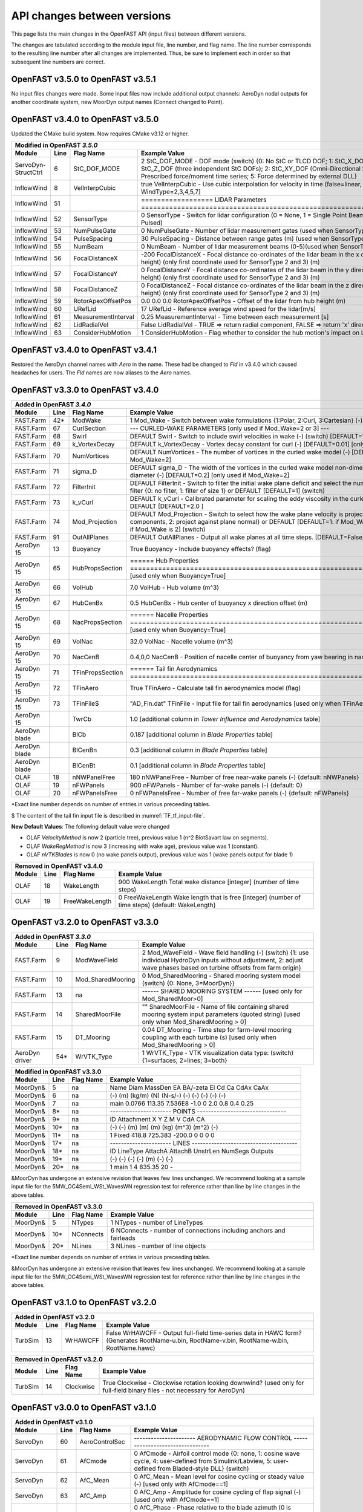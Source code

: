.. _api_change:

API changes between versions
============================

This page lists the main changes in the OpenFAST API (input files) between different versions.

The changes are tabulated according to the module input file, line number, and flag name.
The line number corresponds to the resulting line number after all changes are implemented.
Thus, be sure to implement each in order so that subsequent line numbers are correct.

OpenFAST v3.5.0 to OpenFAST v3.5.1 
----------------------------------

No input files changes were made.  Some input files now include additional
output channels:  AeroDyn nodal outputs for another coordinate system, new
MoorDyn output names (Connect changed to Point).


OpenFAST v3.4.0 to OpenFAST v3.5.0 
----------------------------------

Updated the CMake build system.  Now requires CMake v3.12 or higher.

============================================= ==== ==================== ========================================================================================================================================================================================================
Modified in OpenFAST `3.5.0`
--------------------------------------------------------------------------------------------------------------------------------------------------------------------------------------------------------------------------------------------------------------------------------
Module                                        Line  Flag Name           Example Value
============================================= ==== ==================== ========================================================================================================================================================================================================
ServoDyn-StructCtrl                            6   StC_DOF_MODE         2   StC_DOF_MODE - DOF mode (switch) {0: No StC or TLCD DOF; 1: StC_X_DOF, StC_Y_DOF, and/or StC_Z_DOF (three independent StC DOFs); 2: StC_XY_DOF (Omni-Directional StC); 3: TLCD; 4: Prescribed force/moment time series; 5: Force determined by external DLL}
InflowWind                                     8   VelInterpCubic              true   VelInterpCubic      - Use cubic interpolation for velocity in time (false=linear, true=cubic) [Used with WindType=2,3,4,5,7]
InflowWind                                     51                       ================== LIDAR Parameters ===========================================================================
InflowWind                                     52  SensorType                     0   SensorType          - Switch for lidar configuration (0 = None, 1 = Single Point Beam(s), 2 = Continuous, 3 = Pulsed)
InflowWind                                     53  NumPulseGate                   0   NumPulseGate        - Number of lidar measurement gates (used when SensorType = 3)
InflowWind                                     54  PulseSpacing                  30   PulseSpacing        - Distance between range gates (m) (used when SensorType = 3)
InflowWind                                     55  NumBeam                        0   NumBeam             - Number of lidar measurement beams (0-5)(used when SensorType = 1)
InflowWind                                     56  FocalDistanceX              -200   FocalDistanceX      - Focal distance co-ordinates of the lidar beam in the x direction (relative to hub height) (only first coordinate used for SensorType 2 and 3) (m)
InflowWind                                     57  FocalDistanceY                 0   FocalDistanceY      - Focal distance co-ordinates of the lidar beam in the y direction (relative to hub height) (only first coordinate used for SensorType 2 and 3) (m)
InflowWind                                     58  FocalDistanceZ                 0   FocalDistanceZ      - Focal distance co-ordinates of the lidar beam in the z direction (relative to hub height) (only first coordinate used for SensorType 2 and 3) (m)
InflowWind                                     59  RotorApexOffsetPos   0.0 0.0 0.0   RotorApexOffsetPos  - Offset of the lidar from hub height (m)
InflowWind                                     60  URefLid                       17   URefLid             - Reference average wind speed for the lidar[m/s]
InflowWind                                     61  MeasurementInterval         0.25   MeasurementInterval - Time between each measurement [s]
InflowWind                                     62  LidRadialVel               False   LidRadialVel        - TRUE => return radial component, FALSE => return 'x' direction estimate
InflowWind                                     63  ConsiderHubMotion              1   ConsiderHubMotion   - Flag whether to consider the hub motion's impact on Lidar measurements
============================================= ==== ==================== ========================================================================================================================================================================================================



OpenFAST v3.4.0 to OpenFAST v3.4.1 
----------------------------------

Restored the AeroDyn channel names with `Aero` in the name.  These had be
changed to `Fld` in v3.4.0 which caused headaches for users.  The `Fld` names
are now aliases to the `Aero` names.


OpenFAST v3.3.0 to OpenFAST v3.4.0 
----------------------------------

============================================= ==== ================= ========================================================================================================================================================================================================
Added in OpenFAST `3.4.0`
-----------------------------------------------------------------------------------------------------------------------------------------------------------------------------------------------------------------------------------------------------------------------------
Module                                        Line  Flag Name        Example Value
============================================= ==== ================= ========================================================================================================================================================================================================
FAST.Farm                                     42\* ModWake           1          Mod_Wake          - Switch between wake formulations {1:Polar, 2:Curl, 3:Cartesian} (-) (switch)
FAST.Farm                                     67   CurlSection       --- CURLED-WAKE PARAMETERS [only used if Mod_Wake=2 or 3] ---
FAST.Farm                                     68   Swirl             DEFAULT    Swirl             - Switch to include swirl velocities in wake (-) (switch) [DEFAULT=True]
FAST.Farm                                     69   k_VortexDecay     DEFAULT    k_VortexDecay     - Vortex decay constant for curl (-) [DEFAULT=0.01] [only used if Mod_Wake=2]
FAST.Farm                                     70   NumVortices       DEFAULT    NumVortices       - The number of vortices in the curled wake model (-) [DEFAULT=100] [only used if Mod_Wake=2]
FAST.Farm                                     71   sigma_D           DEFAULT    sigma_D           - The width of the vortices in the curled wake model non-dimensionalized by rotor diameter (-) [DEFAULT=0.2] [only used if Mod_Wake=2]
FAST.Farm                                     72   FilterInit        DEFAULT    FilterInit        - Switch to filter the initial wake plane deficit and select the number of grid points for the filter {0: no filter, 1: filter of size 1} or DEFAULT [DEFAULT=1] (switch)
FAST.Farm                                     73   k_vCurl           DEFAULT    k_vCurl           - Calibrated parameter for scaling the eddy viscosity in the curled-wake model (-) [>=0] or DEFAULT [DEFAULT=2.0 ]  
FAST.Farm                                     74   Mod_Projection    DEFAULT    Mod_Projection    - Switch to select how the wake plane velocity is projected in AWAE {1: keep all components, 2: project against plane normal} or DEFAULT [DEFAULT=1: if Mod_Wake is 1 or 3, or DEFAULT=2: if Mod_Wake is 2] (switch)
FAST.Farm                                     91   OutAllPlanes      DEFAULT    OutAllPlanes      - Output all wake planes at all time steps. [DEFAULT=False]
AeroDyn 15                                    13   Buoyancy          True       Buoyancy          - Include buoyancy effects? (flag)
AeroDyn 15                                    65   HubPropsSection   ======  Hub Properties ============================================================================== [used only when Buoyancy=True]
AeroDyn 15                                    66   VolHub            7.0        VolHub            - Hub volume (m^3)
AeroDyn 15                                    67   HubCenBx          0.5        HubCenBx          - Hub center of buoyancy x direction offset (m)
AeroDyn 15                                    68   NacPropsSection   ======  Nacelle Properties ========================================================================== [used only when Buoyancy=True]
AeroDyn 15                                    69   VolNac            32.0       VolNac            - Nacelle volume (m^3)
AeroDyn 15                                    70   NacCenB           0.4,0,0    NacCenB           - Position of nacelle center of buoyancy from yaw bearing in nacelle coordinates (m)
AeroDyn 15                                    71   TFinPropsSection  ======  Tail fin Aerodynamics ======================================================================== 
AeroDyn 15                                    72   TFinAero          True      TFinAero            - Calculate tail fin aerodynamics model (flag)
AeroDyn 15                                    73   TFinFile\$        "AD_Fin.dat"  TFinFile        - Input file for tail fin aerodynamics [used only when TFinAero=True]
AeroDyn 15                                         TwrCb             1.0        [additional column in *Tower Influence and Aerodynamics* table]
AeroDyn blade                                      BlCb              0.187      [additional column in *Blade Properties* table]
AeroDyn blade                                      BlCenBn           0.3        [additional column in *Blade Properties* table]
AeroDyn blade                                      BlCenBt           0.1        [additional column in *Blade Properties* table]
OLAF                                          18   nNWPanelFree      180       nNWPanelFree       - Number of free near-wake panels (-) {default: nNWPanels}
OLAF                                          19   nFWPanels         900       nFWPanels          - Number of far-wake panels (-) {default: 0}
OLAF                                          20   nFWPanelsFree     0         nFWPanelsFree      - Number of free far-wake panels (-) {default: nFWPanels}
============================================= ==== ================= ========================================================================================================================================================================================================

\*Exact line number depends on number of entries in various preceeding tables.

\$ The content of the tail fin input file is described in :numref:`TF_tf_input-file`.

**New Default Values**:
The following default value were changed 

- OLAF *VelocityMethod* is now 2 (particle tree), previous value 1 (n^2 BiotSavart law on segments). 
- OLAF *WakeRegMethod* is now 3 (increasing with wake age), previous value was 1 (constant).
- OLAF *nVTKBlades* is now 0 (no wake panels output), previous value was 1 (wake panels output for blade 1)


============================================= ==== =============== ========================================================================================================================================================================================================
Removed in OpenFAST v3.4.0
---------------------------------------------------------------------------------------------------------------------------------------------------------------------------------------------------------------------------------------------------------------------------
Module                                        Line  Flag Name        Example Value
============================================= ==== =============== ========================================================================================================================================================================================================
OLAF                                          18   WakeLength      900     WakeLength         Total wake distance [integer] (number of time steps)
OLAF                                          19   FreeWakeLength  0       FreeWakeLength     Wake length that is free [integer] (number of time steps) {default: WakeLength}
============================================= ==== =============== ========================================================================================================================================================================================================



OpenFAST v3.2.0 to OpenFAST v3.3.0
----------------------------------


============================================= ==== ================= ========================================================================================================================================================================================================
Added in OpenFAST `3.3.0`
-----------------------------------------------------------------------------------------------------------------------------------------------------------------------------------------------------------------------------------------------------------------------------
Module                                        Line  Flag Name        Example Value
============================================= ==== ================= ========================================================================================================================================================================================================
FAST.Farm                                     9    ModWaveField      2           Mod_WaveField     - Wave field handling (-) (switch) {1: use individual HydroDyn inputs without adjustment, 2: adjust wave phases based on turbine offsets from farm origin}
FAST.Farm                                     10   Mod_SharedMooring 0           Mod_SharedMooring - Shared mooring system model (switch) {0: None, 3=MoorDyn}}
FAST.Farm                                     13   na                ------ SHARED MOORING SYSTEM ------ [used only for Mod_SharedMoor>0]
FAST.Farm                                     14   SharedMoorFile    ""          SharedMoorFile   -  Name of file containing shared mooring system input parameters (quoted string) [used only when Mod_SharedMooring > 0]
FAST.Farm                                     15   DT_Mooring        0.04        DT_Mooring       -  Time step for farm-level mooring coupling with each turbine (s) [used only when Mod_SharedMooring > 0]
AeroDyn driver                                54\* WrVTK_Type        1           WrVTK_Type       - VTK visualization data type: (switch) {1=surfaces; 2=lines; 3=both}
============================================= ==== ================= ========================================================================================================================================================================================================


============================================= ==== =============== ========================================================================================================================================================================================================
Modified in OpenFAST v3.3.0
---------------------------------------------------------------------------------------------------------------------------------------------------------------------------------------------------------------------------------------------------------------------------
Module                                        Line  Flag Name        Example Value
============================================= ==== =============== ========================================================================================================================================================================================================
MoorDyn\&                                     5    na                Name     Diam      MassDen       EA    BA/-zeta    EI    Cd      Ca     CdAx   CaAx
MoorDyn\&                                     6    na                (-)       (m)      (kg/m)        (N)    (N-s/-)    (-)   (-)     (-)    (-)    (-)
MoorDyn\&                                     7    na                main     0.0766    113.35     7.536E8     -1.0      0    2.0     0.8    0.4   0.25
MoorDyn\&                                     8\*  na                ---------------------- POINTS --------------------------------
MoorDyn\&                                     9\*  na                ID     Attachment   X          Y         Z      M      V       CdA   CA
MoorDyn\&                                     10\* na                (-)    (-)         (m)        (m)       (m)    (kg)   (m^3)   (m^2)  (-)
MoorDyn\&                                     11\* na                1      Fixed     418.8      725.383   -200.0     0      0       0     0
MoorDyn\&                                     17\* na                ---------------------- LINES --------------------------------------
MoorDyn\&                                     18\* na                ID      LineType   AttachA   AttachB  UnstrLen  NumSegs   Outputs
MoorDyn\&                                     19\* na                (-)       (-)       (-)       (-)         (m)      (-)         (-)
MoorDyn\&                                     20\* na                1         main       1         4        835.35      20          -
============================================= ==== =============== ========================================================================================================================================================================================================

\&MoorDyn has undergone an extensive revision that leaves few lines unchanged. We recommend looking at a sample input file for the 5MW_OC4Semi_WSt_WavesWN regression test for reference rather than line by line changes in the above tables.


============================================= ==== =============== ========================================================================================================================================================================================================
Removed in OpenFAST v3.3.0
---------------------------------------------------------------------------------------------------------------------------------------------------------------------------------------------------------------------------------------------------------------------------
Module                                        Line  Flag Name        Example Value
============================================= ==== =============== ========================================================================================================================================================================================================
MoorDyn\&                                     5    NTypes            1        NTypes    - number of LineTypes
MoorDyn\&                                     10\* NConnects         6        NConnects - number of connections including anchors and fairleads
MoorDyn\&                                     20\* NLines            3        NLines    - number of line objects
============================================= ==== =============== ========================================================================================================================================================================================================

\*Exact line number depends on number of entries in various preceeding tables.

\&MoorDyn has undergone an extensive revision that leaves few lines unchanged. We recommend looking at a sample input file for the 5MW_OC4Semi_WSt_WavesWN regression test for reference rather than line by line changes in the above tables.



OpenFAST v3.1.0 to OpenFAST v3.2.0
----------------------------------

============================================= ==== =============== ========================================================================================================================================================================================================
Added in OpenFAST v3.2.0 
---------------------------------------------------------------------------------------------------------------------------------------------------------------------------------------------------------------------------------------------------------------------------
Module                                        Line  Flag Name        Example Value
============================================= ==== =============== ========================================================================================================================================================================================================
TurbSim                                       13   WrHAWCFF         False      WrHAWCFF          - Output full-field time-series data in HAWC form?  (Generates RootName-u.bin, RootName-v.bin, RootName-w.bin, RootName.hawc)
============================================= ==== =============== ========================================================================================================================================================================================================

============================================= ==== =============== ========================================================================================================================================================================================================
Removed in OpenFAST v3.2.0 
---------------------------------------------------------------------------------------------------------------------------------------------------------------------------------------------------------------------------------------------------------------------------
Module                                        Line  Flag Name        Example Value
============================================= ==== =============== ========================================================================================================================================================================================================
TurbSim                                       14   Clockwise        True           Clockwise       - Clockwise rotation looking downwind? (used only for full-field binary files - not necessary for AeroDyn)
============================================= ==== =============== ========================================================================================================================================================================================================



OpenFAST v3.0.0 to OpenFAST v3.1.0
----------------------------------

============================================= ==== =============== ========================================================================================================================================================================================================
Added in OpenFAST v3.1.0
---------------------------------------------------------------------------------------------------------------------------------------------------------------------------------------------------------------------------------------------------------------------------
Module                                        Line  Flag Name        Example Value
============================================= ==== =============== ========================================================================================================================================================================================================
ServoDyn                                      60   AeroControlSec  ---------------------- AERODYNAMIC FLOW CONTROL --------------------------------
ServoDyn                                      61   AfCmode         0             AfCmode      - Airfoil control mode {0: none, 1: cosine wave cycle, 4: user-defined from Simulink/Labview, 5: user-defined from Bladed-style DLL} (switch)
ServoDyn                                      62   AfC_Mean        0             AfC_Mean     - Mean level for cosine cycling or steady value (-) [used only with AfCmode==1]
ServoDyn                                      63   AfC_Amp         0             AfC_Amp      - Amplitude for cosine cycling of flap signal (-) [used only with AfCmode==1]
ServoDyn                                      64   AfC_Phase       0             AfC_Phase    - Phase relative to the blade azimuth (0 is vertical) for cosine cycling of flap signal (deg) [used only with AfCmode==1]
ServoDyn                                      74   CablesSection   ---------------------- CABLE CONTROL -------------------------------------------
ServoDyn                                      75   CCmode          0          CCmode            - Cable control mode {0: none, 4: user-defined from Simulink/Labview, 5: user-defined from Bladed-style DLL} (switch)
HydroDyn driver                               6    WtrDens         1025       WtrDens           - Water density (kg/m^3)
HydroDyn driver                               7    WtrDpth         200        WtrDpth           - Water depth (m)
HydroDyn driver                               8    MSL2SWL         0          MSL2SWL           - Offset between still-water level and mean sea level (m) [positive upward]
OpenFAST                                      21   MHK             0          MHK               - MHK turbine type (switch) {0=Not an MHK turbine; 1=Fixed MHK turbine; 2=Floating MHK turbine}
OpenFAST                                      22   EnvCondSection  ---------------------- ENVIRONMENTAL CONDITIONS --------------------------------
OpenFAST                                      23   Gravity         9.80665    Gravity           - Gravitational acceleration (m/s^2)
OpenFAST                                      24   AirDens         1.225      AirDens           - Air density (kg/m^3)
OpenFAST                                      25   WtrDens         1025       WtrDens           - Water density (kg/m^3)
OpenFAST                                      26   KinVisc         1.464E-05  KinVisc           - Kinematic viscosity of working fluid (m^2/s)
OpenFAST                                      27   SpdSound        335        SpdSound          - Speed of sound in air (m/s)
OpenFAST                                      28   Patm            103500     Patm              - Atmospheric pressure (Pa) [used only for an MHK turbine cavitation check]
OpenFAST                                      29   Pvap            1700       Pvap              - Vapour pressure of working fluid (Pa) [used only for an MHK turbine cavitation check]
OpenFAST                                      30   WtrDpth         50         WtrDpth           - Water depth (m)
OpenFAST                                      31   MSL2SWL         0          MSL2SWL           - Offset between still-water level and mean sea level (m) [positive upward]
AeroDyn 15                                    39   UAStartRad      0.25       UAStartRad        - Starting radius for dynamic stall (fraction of rotor radius) [used only when AFAeroMod=2; if line is missing UAStartRad=0]
AeroDyn 15                                    40   UAEndRad        0.95       UAEndRad          - Ending radius for dynamic stall (fraction of rotor radius) [used only when AFAeroMod=2; if line is missing UAEndRad=1]
AeroDyn driver                                34   Twr2Shft        3.09343    Twr2Shft          - Vertical distance from the tower-top to the rotor shaft (m)
AirFoilTables                                 12\* alphaUpper      5.0        alphaUpper        ! Angle of attack at upper boundary of fully-attached region. (deg) [used only when UAMod=5] ! THIS IS AN OPTIONAL LINE; if omitted, it will be calculated from the polar data
AirFoilTables                                 13\* alphaLower      \-3.0      alphaLower        ! Angle of attack at lower boundary of fully-attached region. (deg) [used only when UAMod=5] ! THIS IS AN OPTIONAL LINE; if omitted, it will be calculated from the polar data 		   
AirFoilTables                                 42\* UACutout_delta  "DEFAULT"  UACutout_delta    ! Delta angle of attack below UACutout where unsteady aerodynamics begin to turn off (blend with steady solution) (deg) [Specifying the string "Default" sets UACutout_delta to 5 degrees] ! THIS IS AN OPTIONAL LINE; if omitted, it will be set to its default value
FASTFarm                                      28   Mod_Wake        1          Mod_Wake          -  Switch between wake formulations {1:Polar, 2:Curl, 3:Cartesian} (-) (switch)
FASTFarm                                      62   Swirl           False      Swirl             - Switch to include swirl velocities in wake [only used if Mod_Wake=2 or Mod_Wake=3] (-) (switch)
FASTFarm                                      63   k_VortexDecay   0.         k_VortexDecay     - Vortex decay constant for curl (-)
FASTFarm                                      64   NumVortices     DEFAULT    NumVortices       - The number of vortices in the curled wake model (-) [DEFAULT=100]
FASTFarm                                      65   sigma_D         DEFAULT    sigma_D           - The width of the vortices in the curled wake model non-dimesionalized by rotor diameter (-) [DEFAULT=0.2]
FASTFarm                                      66   FilterInit      DEFAULT    FilterInit        - Switch to filter the initial wake plane deficit and select the number of grid points for the filter {0: no filter, 1: filter of size 1} or DEFAULT [DEFAULT=1] [unused for Mod_Wake=1] (switch)
FASTFarm                                      67   k_vCurl         20         k_vCurl           - Calibrated parameter for scaling the eddy viscosity in the curled-wake model (-) [only used if Mod_Wake=2 or Mod_Wake=3] [>=0] or DEFAULT [DEFAULT=2.0 ]  
FASTFarm                                      68   Mod_Projection  DEFAULT    Mod_Projection    - Switch to select how the wake plane velocity is project
FASTFarm                                      85   OutAllPlanes    True       OutAllPlanes      - Output all wake planes at all time steps. [DEFAULT=False]
============================================= ==== =============== ========================================================================================================================================================================================================



\*non-comment line count, excluding lines contained if NumCoords is not 0, and including all OPTIONAL lines in the UA coefficients table.

============================================= ==== =============== ========================================================================================================================================================================================================
Modified in OpenFAST v3.1.0
---------------------------------------------------------------------------------------------------------------------------------------------------------------------------------------------------------------------------------------------------------------------------
Module                                        Line  Flag Name        Example Value
============================================= ==== =============== ========================================================================================================================================================================================================
AeroDyn                                       16   AirDens         "default"  AirDens           - Air density (kg/m^3)
AeroDyn                                       17   KinVisc         "default"  KinVisc           - Kinematic viscosity of working fluid (m^2/s)
AeroDyn                                       18   SpdSound        "default"  SpdSound          - Speed of sound in air (m/s)
AeroDyn                                       19   Patm            "default"  Patm              - Atmospheric pressure (Pa) [used only when CavitCheck=True]
AeroDyn                                       20   Pvap            "default"  Pvap              - Vapour pressure of working fluid (Pa) [used only when CavitCheck=True]
HydroDyn                                      5    WtrDens         "default"  WtrDens           - Water density (kg/m^3)
HydroDyn                                      6    WtrDpth         "default"  WtrDpth           - Water depth (meters)
HydroDyn                                      7    MSL2SWL         "default"  MSL2SWL           - Offset between still-water level and mean sea level (meters) [positive upward; unused when WaveMod = 6; must be zero if PotMod=1 or 2]
============================================= ==== =============== ========================================================================================================================================================================================================

============================================= ==== =============== ========================================================================================================================================================================================================
Removed in OpenFAST v3.1.0
---------------------------------------------------------------------------------------------------------------------------------------------------------------------------------------------------------------------------------------------------------------------------
Module                                        Line  Flag Name        Example Value
============================================= ==== =============== ========================================================================================================================================================================================================
AeroDyn                                       21   FluidDepth      0.5        FluidDepth        - Water depth above mid-hub height (m) [used only when CavitCheck=True]
ElastoDyn                                     7    EnvCondSection  ---------------------- ENVIRONMENTAL CONDITION ---------------------------------
ElastoDyn                                     8    Gravity         9.80665    Gravity           - Gravitational acceleration (m/s^2)
============================================= ==== =============== ========================================================================================================================================================================================================

- The AeroDyn driver input file was completely rewritten. You may consult the following examples for a :download:`single rotor <./aerodyn/examples/ad_driver_example.dvr>` and :download:`multiple rotors <./aerodyn/examples/ad_driver_multiple.dvr>` in addition to the :ref:`AeroDyn driver documentation<ad_driver>`.


-  SubDyn  

   -  SubDyn Driver, applied loads input:

============== ==== ================== =============================================================================================================================================================================
Added 
--------------------------------------------------------------------------------------------------------------------------------------------------------------------------------------------------------------------
 Module        Line  Flag Name          Example Value
============== ==== ================== =============================================================================================================================================================================
SubDyn driver    21 [separator line]   ---------------------- LOADS --------------------------------------------------------------------
SubDyn driver    22 nAppliedLoads              1    nAppliedLoads  - Number of applied loads at given nodes false   
SubDyn driver    23 ALTableHeader      ALJointID    Fx     Fy    Fz     Mx     My     Mz   UnsteadyFile
SubDyn driver    24 ALTableUnit           (-)       (N)    (N)   (N)   (Nm)   (Nm)   (Nm)     (-)
SubDyn driver    25 ALTableLine1           10       0.0    0.0   0.0    0.0   0.0     0.0     ""
============== ==== ================== =============================================================================================================================================================================

  
   -  SubDyn: the lines at n+1 and n+2 below were inserted after line n.

============== ==== ================== =============================================================================================================================================================================
Added 
--------------------------------------------------------------------------------------------------------------------------------------------------------------------------------------------------------------------
 Module        Line  Flag Name          Example Value
============== ==== ================== =============================================================================================================================================================================
SubDyn           n  OutCOSM            Output cosine matrices with the selected output member forces (flag)
SubDyn         n+1  OutCBModes         Output Guyan and Craig-Bampton modes {0: No output, 1: JSON output}, (flag) 
SubDyn         n+2  OutFEMModes        Output first 30 FEM modes {0: No output, 1: JSON output} (flag)
============== ==== ================== =============================================================================================================================================================================



OpenFAST v2.6.0 to OpenFAST v3.0.0
----------------------------------

**ServoDyn Changes**

-  The input file parser is updated to a keyword/value pair based input.
   Each entry must have a corresponding keyword with the same spelling as
   expected.
-  The TMD submodule of ServoDyn is replaced by an updated Structural Control
   module (StC) with updated capabilities and input file.

============================================= ==== =============== ========================================================================================================================================================================================================
Removed in OpenFAST v3.0.0
---------------------------------------------------------------------------------------------------------------------------------------------------------------------------------------------------------------------------------------------------------------------------
Module                                        Line  Flag Name        Example Value
============================================= ==== =============== ========================================================================================================================================================================================================
ServoDyn                                      60   na              ---------------------- TUNED MASS DAMPER ---------------------------------------
ServoDyn                                      61   CompNTMD        False         CompNTMD     - Compute nacelle tuned mass damper {true/false} (flag)
ServoDyn                                      62   NTMDfile        "NRELOffshrBsline5MW_ServoDyn_TMD.dat"    NTMDfile     - Name of the file for nacelle tuned mass damper (quoted string) [unused when CompNTMD is false]
ServoDyn                                      63   CompTTMD        False         CompTTMD     - Compute tower tuned mass damper {true/false} (flag)
ServoDyn                                      64   TTMDfile        "NRELOffshrBsline5MW_ServoDyn_TMD.dat"    TTMDfile     - Name of the file for tower tuned mass damper (quoted string) [unused when CompTTMD is false]
============================================= ==== =============== ========================================================================================================================================================================================================

============================================= ==== =============== ========================================================================================================================================================================================================
Added in OpenFAST v3.0.0
---------------------------------------------------------------------------------------------------------------------------------------------------------------------------------------------------------------------------------------------------------------------------
Module                                        Line  Flag Name        Example Value
============================================= ==== =============== ========================================================================================================================================================================================================
ServoDyn                                      60   na              ---------------------- STRUCTURAL CONTROL --------------------------------------
ServoDyn                                      61   NumBStC            0             NumBStC      - Number of blade structural controllers (integer)
ServoDyn                                      62   BStCfiles          "unused"      BStCfiles    - Name of the files for blade structural controllers (quoted strings) [unused when NumBStC==0]
ServoDyn                                      63   NumNStC            0             NumNStC      - Number of nacelle structural controllers (integer)
ServoDyn                                      64   NStCfiles          "unused"      NStCfiles    - Name of the files for nacelle structural controllers (quoted strings) [unused when NumNStC==0]
ServoDyn                                      65   NumTStC            0             NumTStC      - Number of tower structural controllers (integer)
ServoDyn                                      66   TStCfiles          "unused"      TStCfiles    - Name of the files for tower structural controllers (quoted strings) [unused when NumTStC==0]
ServoDyn                                      67   NumSStC            0             NumSStC      - Number of substructure structural controllers (integer)
ServoDyn                                      68   SStCfiles          "unused"      SStCfiles    - Name of the files for substructure structural controllers (quoted strings) [unused when NumSStC==0]
============================================= ==== =============== ========================================================================================================================================================================================================



OpenFAST v2.5.0 to OpenFAST v2.6.0
----------------------------------

Many changes were applied to SubDyn input file format. You may consult the following example:
:download:`(SubDyn's Input File) <./subdyn/examples/OC4_Jacket_SD_Input.dat>`: 
and the online SubDyn documentation.

============================================= ==== =============== ========================================================================================================================================================================================================
Added in OpenFAST v2.6.0
---------------------------------------------------------------------------------------------------------------------------------------------------------------------------------------------------------------------------------------------------------------------------
Module                                        Line  Flag Name        Example Value
============================================= ==== =============== ========================================================================================================================================================================================================
AeroDyn 15                                         TwrTi               0.0000000E+00  6.0000000E+00  1.0000000E+00  1.0000000E-01                 [additional column in *Tower Influence and Aerodynamics* table]
SubDyn                                         8   GuyanLoadCorr.      False   GuyanLoadCorection  - Include extra moment from lever arm at interface and rotate FEM for floating
SubDyn                                        15   GuyanDampMod        0       GuyanDampMod - Guyan damping {0=none, 1=Rayleigh Damping, 2=user specified 6x6 matrix}
SubDyn                                        16   RayleighDamp        0.001, 0.003   RayleighDamp - Mass and stiffness proportional damping  coefficients (Rayleigh Damping) [only if GuyanDampMod=1]
SubDyn                                        17   GuyanDampSize       6       GuyanDampSize - Guyan damping matrix size (square, 6x6) [only if GuyanDampMod=2]
SubDyn                                        18   GuyanDampMat        0.0000e+00   0.0000e+00   0.0000e+00   0.0000e+00   0.0000e+00   0.0000e+00 
SubDyn                                        -23  GuyanDampMat        0.0000e+00   0.0000e+00   0.0000e+00   0.0000e+00   0.0000e+00   0.0000e+00 
SubDyn                                        na   CablesSection       -------------------------- CABLE PROPERTIES  -------------------------------------
SubDyn                                        na   CablesSection       0   NCablePropSets   - Number of cable cable properties
SubDyn                                        na   CablesSection       PropSetID     EA          MatDens       T0 
SubDyn                                        na   CablesSection          (-)        (N)         (kg/m)        (N) 
SubDyn                                        na   RigidSection        ---------------------- RIGID LINK PROPERTIES ------------------------------------
SubDyn                                        na   RigidSection        0   NRigidPropSets - Number of rigid link properties
SubDyn                                        na   RigidSection        PropSetID   MatDens   
SubDyn                                        na   RigidSection          (-)       (kg/m)
HydroDyn                                      52   NBody              1   NBody          - Number of WAMIT bodies to be used (-) [>=1; only used when PotMod=1. If NBodyMod=1, the WAMIT data contains a vector of size 6*NBody x 1 and matrices of size 6*NBody x 6*NBody; if NBodyMod>1, there are NBody sets of WAMIT data each with a vector of size 6 x 1 and matrices of size 6 x 6]
HydroDyn                                      53   NBodyMod           1   NBodyMod       - Body coupling model {1: include coupling terms between each body and NBody in HydroDyn equals NBODY in WAMIT, 2: neglect coupling terms between each body and NBODY=1 with XBODY=0 in WAMIT, 3: Neglect coupling terms between each body and NBODY=1 with XBODY=/0 in WAMIT} (switch) [only used when PotMod=1]
ServoDyn                                      61   NumBStC            0             NumBStC      - Number of blade structural controllers (integer)
ServoDyn                                      62   BStCfiles          "unused"      BStCfiles    - Name of the files for blade structural controllers (quoted strings) [unused when NumBStC==0]
ServoDyn                                      63   NumNStC            0             NumNStC      - Number of nacelle structural controllers (integer)
ServoDyn                                      64   NStCfiles          "unused"      NStCfiles    - Name of the files for nacelle structural controllers (quoted strings) [unused when NumNStC==0]
ServoDyn                                      65   NumTStC            0             NumTStC      - Number of tower structural controllers (integer)
ServoDyn                                      66   TStCfiles          "unused"      TStCfiles    - Name of the files for tower structural controllers (quoted strings) [unused when NumTStC==0]
ServoDyn                                      67   NumSStC            0             NumSStC      - Number of substructure structural controllers (integer)
ServoDyn                                      68   SStCfiles          "unused"      SStCfiles    - Name of the files for substructure structural controllers (quoted strings) [unused when NumSStC==0]
AirFoilTables                                 12\* alphaUpper          5.0   alphaUpper        ! Angle of attack at upper boundary of fully-attached region. (deg) [used only when UAMod=5] ! THIS IS AN OPTIONAL LINE; if omitted, it will be calculated from the polar data
AirFoilTables                                 13\* alphaLower         \-3.0   alphaLower        ! Angle of attack at lower boundary of fully-attached region. (deg) [used only when UAMod=5] ! THIS IS AN OPTIONAL LINE; if omitted, it will be calculated from the polar data 		   
AirFoilTables                                 42\* UACutout_delta     "DEFAULT"  UACutout_delta  ! Delta angle of attack below UACutout where unsteady aerodynamics begin to turn off (blend with steady solution) (deg) [Specifying the string "Default" sets UACutout_delta to 5 degrees] ! THIS IS AN OPTIONAL LINE; if omitted, it will be set to its default value
============================================= ==== =============== ========================================================================================================================================================================================================

\*non-comment line count, excluding lines contained if NumCoords is not 0, and including all OPTIONAL lines in the UA coefficients table.


============================================= ====== =============== ======================================================================================================================================================================================================
Modified in OpenFAST v2.6.0
---------------------------------------------------------------------------------------------------------------------------------------------------------------------------------------------------------------------------------------------------------------------------
Module                                        Line    Flag Name        Example Value
============================================= ====== =============== ======================================================================================================================================================================================================
AeroDyn 15                                    9      TwrShadow        0   TwrShadow          - Calculate tower influence on wind based on downstream tower shadow (switch) {0=none, 1=Powles model, 2=Eames model}
SubDyn                                        26     Joints           JointID JointXss JointYss JointZss JointType JointDirX  JointDirY JointDirZ JointStiff
SubDyn                                        27     Joints             (-)     (m)      (m)      (m)      (-)        (-)       (-)       (-)      (Nm/rad) 
SubDyn                                        na     Members          MemberID MJointID1 MJointID2 MPropSetID1 MPropSetID2 MType COSMID
SubDyn                                        na     Members            (-)       (-)       (-)        (-)         (-)      (-)   (-)
SubDyn                                        na     ConcentratedM    CMJointID  JMass    JMXX      JMYY      JMZZ       JMXY     JMXZ     JMYZ    MCGX  MCGY MCGZ
SubDyn                                        na     ConcentratedM      (-)      (kg)    (kg*m^2)  (kg*m^2)  (kg*m^2)  (kg*m^2)  (kg*m^2) (kg*m^2)  (m)  (m)   (m)
HydroDyn                                      48     ExtnMod              1   ExctnMod       - Wave-excitation model {0: no wave-excitation calculation, 1: DFT, 2: state-space} (switch) [only used when PotMod=1; STATE-SPACE REQUIRES \*.ssexctn INPUT FILE]
HydroDyn                                      49     RdtnMod              2   RdtnMod        - Radiation memory-effect model {0: no memory-effect calculation, 1: convolution, 2: state-space} (switch) [only used when PotMod=1; STATE-SPACE REQUIRES \*.ss INPUT FILE]
HydroDyn                                      50     RdtnTMax            60   RdtnTMax       - Analysis time for wave radiation kernel calculations (sec) [only used when PotMod=1 and RdtnMod>0; determines RdtnDOmega=Pi/RdtnTMax in the cosine transform; MAKE SURE THIS IS LONG ENOUGH FOR THE RADIATION IMPULSE RESPONSE FUNCTIONS TO DECAY TO NEAR-ZERO FOR THE GIVEN PLATFORM!]
HydroDyn                                      51     RdtnDT          0.0125   RdtnDT         - Time step for wave radiation kernel calculations (sec) [only used when PotMod=1 and ExctnMod>0 or RdtnMod>0; DT<=RdtnDT<=0.1 recommended; determines RdtnOmegaMax=Pi/RdtnDT in the cosine transform]
HydroDyn                                      54     PotFile         "Barge"  PotFile        - Root name of potential-flow model data; WAMIT output files containing the linear, nondimensionalized, hydrostatic restoring matrix (.hst), frequency-dependent hydrodynamic added mass matrix and damping matrix (.1), and frequency- and direction-dependent wave excitation force vector per unit wave amplitude (.3) (quoted string) [1 to NBody if NBodyMod>1] [MAKE SURE THE FREQUENCIES INHERENT IN THESE WAMIT FILES SPAN THE PHYSICALLY-SIGNIFICANT RANGE OF FREQUENCIES FOR THE GIVEN PLATFORM; THEY MUST CONTAIN THE ZERO- AND INFINITE-FREQUENCY LIMITS!]
HydroDyn                                      55     WAMITULEN            1   WAMITULEN      - Characteristic body length scale used to redimensionalize WAMIT output (meters) [1 to NBody if NBodyMod>1] [only used when PotMod=1]
HydroDyn                                      56     PtfmRefxt          0.0   PtfmRefxt      - The xt offset of the body reference point(s) from (0,0,0) (meters) [1 to NBody] [only used when PotMod=1]
HydroDyn                                      57     PtfmRefyt          0.0   PtfmRefyt      - The yt offset of the body reference point(s) from (0,0,0) (meters) [1 to NBody] [only used when PotMod=1]
HydroDyn                                      58     PtfmRefzt          0.0   PtfmRefzt      - The zt offset of the body reference point(s) from (0,0,0) (meters) [1 to NBody] [only used when PotMod=1. If NBodyMod=2,PtfmRefzt=0.0]
HydroDyn                                      59     PtfmRefztRot       0.0   PtfmRefztRot   - The rotation about zt of the body reference frame(s) from xt/yt (degrees) [1 to NBody] [only used when PotMod=1]
HydroDyn                                      60     PtfmVol0          6000   PtfmVol0       - Displaced volume of water when the body is in its undisplaced position (m^3) [1 to NBody] [only used when PotMod=1; USE THE SAME VALUE COMPUTED BY WAMIT AS OUTPUT IN THE .OUT FILE!]
HydroDyn                                      61     PtfmCOBxt          0.0   PtfmCOBxt      - The xt offset of the center of buoyancy (COB) from (0,0) (meters) [1 to NBody] [only used when PotMod=1]
HydroDyn                                      62     PtfmCOByt          0.0   PtfmCOByt      - The yt offset of the center of buoyancy (COB) from (0,0) (meters) [1 to NBody] [only used when PotMod=1]
HydroDyn                                      69-74  AddF0                0   AddF0    - Additional preload (N, N-m) [If NBodyMod=1, one size 6*NBody x 1 vector; if NBodyMod>1, NBody size 6 x 1 vectors]
HydroDyn                                      75-80  AddCLin          0 0 0 0 0 0   AddCLin  - Additional linear stiffness (N/m, N/rad, N-m/m, N-m/rad)                     [If NBodyMod=1, one size 6*NBody x 6*NBody matrix; if NBodyMod>1, NBody size 6 x 6 matrices]
HydroDyn                                      81-86  AddBLin          0 0 0 0 0 0   AddBLin  - Additional linear damping(N/(m/s), N/(rad/s), N-m/(m/s), N-m/(rad/s))        [If NBodyMod=1, one size 6*NBody x 6*NBody matrix; if NBodyMod>1, NBody size 6 x 6 matrices]
HydroDyn                                      87-92  AddBQuad         0 0 0 0 0 0   AddBQuad - Additional quadratic drag(N/(m/s)^2, N/(rad/s)^2, N-m(m/s)^2, N-m/(rad/s)^2) [If NBodyMod=1, one size 6*NBody x 6*NBody matrix; if NBodyMod>1, NBody size 6 x 6 matrices]
HydroDyn                                      na     Simple Coef Tab  SimplCd    SimplCdMG    SimplCa    SimplCaMG    SimplCp    SimplCpMG   SimplAxCa  SimplAxCaMG  SimplAxCa  SimplAxCaMG  SimplAxCp   SimplAxCpMG
HydroDyn                                      na                        (-)         (-)         (-)         (-)         (-)         (-)         (-)         (-)         (-)         (-)         (-)         (-)
HydroDyn                                      na     Depth Coef Tab   Dpth      DpthCd   DpthCdMG   DpthCa   DpthCaMG       DpthCp   DpthCpMG   DpthAxCa   DpthAxCaMG    DpthAxCa   DpthAxCaMG       DpthAxCp   DpthAxCpMG
HydroDyn                                      na                       (m)       (-)      (-)        (-)      (-)            (-)      (-)          (-)        (-)           (-)        (-)              (-)         (-)
HydroDyn                                      na     Member Coef Tab  MemberID    MemberCd1     MemberCd2    MemberCdMG1   MemberCdMG2    MemberCa1     MemberCa2    MemberCaMG1   MemberCaMG2    MemberCp1     MemberCp2    MemberCpMG1   MemberCpMG2   MemberAxCd1   MemberAxCd2  MemberAxCdMG1 MemberAxCdMG2  MemberAxCa1   MemberAxCa2  MemberAxCaMG1 MemberAxCaMG2  MemberAxCp1  MemberAxCp2   MemberAxCpMG1   MemberAxCpMG2
HydroDyn                                      na                        (-)         (-)           (-)           (-)           (-)           (-)           (-)           (-)           (-)           (-)           (-)           (-)           (-)           (-)           (-)           (-)           (-)           (-)           (-)           (-)           (-)           (-)           (-)           (-)           (-)
HydroDyn                                      na     OutList names    *see OutlistParameters.xlsx for new and revised output channel names*
============================================= ====== =============== ======================================================================================================================================================================================================

============================================= ==== =============== ========================================================================================================================================================================================================
Removed in OpenFAST v2.6.0
---------------------------------------------------------------------------------------------------------------------------------------------------------------------------------------------------------------------------------------------------------------------------
Module                                        Line  Flag Name        Example Value
============================================= ==== =============== ========================================================================================================================================================================================================
HydroDyn                                      68   na              ---------------------- FLOATING PLATFORM FORCE FLAGS  -------------------------- [unused with WaveMod=6]
HydroDyn                                      69   PtfmSgF           True             PtfmSgF        - Platform horizontal surge translation force (flag) or DEFAULT
HydroDyn                                      70   PtfmSwF           True             PtfmSwF        - Platform horizontal sway translation force (flag) or DEFAULT
HydroDyn                                      71   PtfmHvF           True             PtfmHvF        - Platform vertical heave translation force (flag) or DEFAULT
HydroDyn                                      72   PtfmRF            True             PtfmRF         - Platform roll tilt rotation force (flag) or DEFAULT
HydroDyn                                      73   PtfmPF            True             PtfmPF         - Platform pitch tilt rotation force (flag) or DEFAULT
HydroDyn                                      74   PtfmYF            True             PtfmYF         - Platform yaw rotation force (flag) or DEFAULT
============================================= ==== =============== ========================================================================================================================================================================================================



OpenFAST v2.4.0 to OpenFAST v2.5.0
----------------------------------

-  InflowWind

   -  The input file parser is updated to a keyword/value pair based input.
      Each entry must have a corresponding keyword with the same spelling as
      expected. See :numref:`input_file_overview` for an overview.
   -  Driver code includes ability to convert between wind types

============== ==== ================== =============================================================================================================================================================================
Added in OpenFAST v2.5.0
--------------------------------------------------------------------------------------------------------------------------------------------------------------------------------------------------------------------
 Module        Line  Flag Name          Example Value
============== ==== ================== =============================================================================================================================================================================
IfW driver     6    [separator line]   ===================== File Conversion Options =================================
IfW driver     7    WrHAWC               false    WrHAWC      - Convert all data to HAWC2 format? (flag)
IfW driver     8    WrBladed             false    WrBladed    - Convert all data to Bladed format? (flag)
IfW driver     9    WrVTK                false    WrVTK       - Convert all data to VTK format? (flag)
InflowWind     7    VFlowAng                  0   VFlowAng    - Upflow angle (degrees) (not used for native Bladed format WindType=7)
============== ==== ================== =============================================================================================================================================================================

============================ ====== ================================================ ====================================================================================
Modified in OpenFAST v2.5.0
-------------------------------------------------------------------------------------------------------------------------------------------------------------------------
Module                       Line    Flag Name / section                              Example Value
============================ ====== ================================================ ====================================================================================
MoorDyn                        na    added CtrlChan column in LINE PROPERTIES table    
============================ ====== ================================================ ====================================================================================

============== ====== =============== ============== =============================================================================================================================================================================
Renamed in OpenFAST v2.5.0
----------------------------------------------------------------------------------------------------------------------------------------------------------------------------------------------------------------------------------
Module          Line   Previous Name   New Name       Example Value
============== ====== =============== ============== =============================================================================================================================================================================
InflowWind      17    Filename         FileName_Uni   "Shr11_30.wnd"    FileName_Uni   - Filename of time series data for uniform wind field.      (-)
InflowWind      18    RefHt            RefHt_Uni      90                RefHt_Uni      - Reference height for horizontal wind speed                (m)
InflowWind      21    Filename         FileName_BTS   "unused"          FileName_BTS   - Name of the Full field wind file to use (.bts)            (-)
InflowWind      23    Filename         FileNameRoot   "unused"          FileNameRoot   - WindType=4: Rootname of the full-field wind file to use (.wnd, .sum); WindType=7: name of the intermediate file with wind scaling values
InflowWind      35    RefHt            RefHt_Hawc     90                RefHt_Hawc     - reference height; the height (in meters) of the vertical center of the grid  (m)
InflowWind      47    PLExp            PLExp_Hawc     0.2               PLExp_Hawc     - Power law exponent (-) (used for PL wind profile type only)
InflowWind      49    InitPosition(x)  XOffset        0                 XOffset        - Initial offset in +x direction (shift of wind box)
============== ====== =============== ============== =============================================================================================================================================================================



OpenFAST v2.3.0 to OpenFAST v2.4.0
----------------------------------

Additional nodal output channels added for :ref:`AeroDyn15<AD-Nodal-Outputs>`, :ref:`BeamDyn<BD-Nodal-Outputs>`, and :ref:`ElastoDyn<ED-Nodal-Outputs>`.

============== ==== ================== =============================================================================================================================================================================
Added in OpenFAST v2.4.0
--------------------------------------------------------------------------------------------------------------------------------------------------------------------------------------------------------------------
 Module        Line  Flag Name          Example Value
============== ==== ================== =============================================================================================================================================================================
HydroDyn       53   ExctnMod                0   ExctnMod   - Wave Excitation model {0: None, 1: DFT, 2: state-space} (-) 
OpenFAST       44   CalcSteady         true     CalcSteady - Calculate a steady-state periodic operating point before linearization? [unused if Linearize=False] (flag)
OpenFAST       45   TrimCase                3   TrimCase   - Controller parameter to be trimmed {1:yaw; 2:torque; 3:pitch} [used only if CalcSteady=True] (-)
OpenFAST       46   TrimTol            0.0001   TrimTol    - Tolerance for the rotational speed convergence [used only if CalcSteady=True] (-)
OpenFAST       47   TrimGain            0.001   TrimGain   - Proportional gain for the rotational speed error (>0) [used only if CalcSteady=True] (rad/(rad/s) for yaw or pitch; Nm/(rad/s) for torque)
OpenFAST       48   Twr_Kdmp                0   Twr_Kdmp   - Damping factor for the tower [used only if CalcSteady=True] (N/(m/s))
OpenFAST       49   Bld_Kdmp                0   Bld_Kdmp   - Damping factor for the blades [used only if CalcSteady=True] (N/(m/s))
InflowWind     48   InitPosition(x)       0.0   InitPosition(x) - Initial offset in +x direction (shift of wind box) [Only used with WindType = 5] (m)
AeroDyn        13   CompAA             False                   CompAA             - Flag to compute AeroAcoustics calculation [only used when WakeMod=1 or 2]
AeroDyn        14   AA_InputFile       "unused"                AA_InputFile       - Aeroacoustics input file
AeroDyn        35   [separator line]   ======  OLAF cOnvecting LAgrangian Filaments (Free Vortex Wake) Theory Options  ================== [used only when WakeMod=3]
AeroDyn        36   OLAFInputFileName  "Elliptic_OLAF.dat"     OLAFInputFileName - Input file for OLAF [used only when WakeMod=3]
AirFoilTables  4\*  BL_file            "unused"                BL_file           - The file name including the boundary layer characteristics of the profile. Ignored if the aeroacoustic module is not called.
============== ==== ================== =============================================================================================================================================================================

============== ==== ================== ======================================================================================================================================================= =========================
Modified in OpenFAST v2.4.0
------------------------------------------------------------------------------------------------------------------------------------------------------------------------------------------------------------------------
 Module        Line  New Flag Name      Example Value                                                                                                                                           Previous Flag Name/Value
============== ==== ================== ======================================================================================================================================================= =========================
AirFoilTables  40\* filtCutOff         "DEFAULT"  filtCutOff   - Reduced frequency cut-off for low-pass filtering the AoA input to UA, as well as the 1st and 2nd deriv (-) [default = 0.5]     [default = 20]
============== ==== ================== ======================================================================================================================================================= =========================

\*non-comment line count, excluding lines contained if NumCoords is not 0.



OpenFAST v2.2.0 to OpenFAST v2.3.0
----------------------------------

============================================= ==== =============== ========================================================================================================================================================================================================
Removed in OpenFAST v2.3.0
---------------------------------------------------------------------------------------------------------------------------------------------------------------------------------------------------------------------------------------------------------------------------
Module                                        Line  Flag Name        Example Value
============================================= ==== =============== ========================================================================================================================================================================================================
AeroDyn Airfoil Input File - Airfoil Tables   2    Ctrl            0   Ctrl              ! Control setting (must be 0 for current AirfoilInfo)
============================================= ==== =============== ========================================================================================================================================================================================================


============================================= ==== =============== ========================================================================================================================================================================================================
Added in OpenFAST v2.3.0
---------------------------------------------------------------------------------------------------------------------------------------------------------------------------------------------------------------------------------------------------------------------------
Module                                        Line  Flag Name        Example Value
============================================= ==== =============== ========================================================================================================================================================================================================
AeroDyn Airfoil Input File - Airfoil Tables   2    UserProp         0   UserProp          ! User property (control) setting
AeroDyn                                       37   AFTabMod         1   AFTabMod          - Interpolation method for multiple airfoil tables {1=1D interpolation on AoA (first table only); 2=2D interpolation on AoA and Re; 3=2D interpolation on AoA and UserProp} (-)
============================================= ==== =============== ========================================================================================================================================================================================================



OpenFAST v2.1.0 to OpenFAST v2.2.0
----------------------------------

No changes required.



OpenFAST v2.0.0 to OpenFAST v2.1.0
----------------------------------

============== ==== ================== =====================================================================================================================================================================
 Added in OpenFAST v2.1.0
------------------------------------------------------------------------------------------------------------------------------------------------------------------------------------------------------------
 Module        Line  Flag Name          Example Value
============== ==== ================== =====================================================================================================================================================================
BeamDyn driver 21   GlbRotBladeT0      True   GlbRotBladeT0 - Reference orientation for BeamDyn calculations is aligned with initial blade root?
============== ==== ================== =====================================================================================================================================================================



OpenFAST v1.0.0 to OpenFAST v2.0.0
----------------------------------

========= ==== ================== =====================================================================================================================================================================
Removed in OpenFAST v2.0.0
-------------------------------------------------------------------------------------------------------------------------------------------------------------------------------------------------------
Module    Line Flag Name          Example Value
========= ==== ================== =====================================================================================================================================================================
BeamDyn    5   analysis_type      analysis_type  - 1: Static analysis; 2: Dynamic analysis
========= ==== ================== =====================================================================================================================================================================


========= ==== ================== =====================================================================================================================================================================
Added in OpenFAST v2.0.0
-------------------------------------------------------------------------------------------------------------------------------------------------------------------------------------------------------
Module    Line Flag Name          Example Value
========= ==== ================== =====================================================================================================================================================================
AeroDyn   22   SkewModFactor      "default"     SkewModFactor    - Constant used in Pitt/Peters skewed wake model {or "default" is 15/32*pi} (-) [used only when SkewMod=2; unused when WakeMod=0]
AeroDyn   30   Section header     ======  Dynamic Blade-Element/Momentum Theory Options  ============================================== [used only when WakeMod=2]
AeroDyn   31   DBEMT_Mod          2             DBEMT_Mod        - Type of dynamic BEMT (DBEMT) model {1=constant tau1, 2=time-dependent tau1} (-) [used only when WakeMod=2]
AeroDyn   32   tau1_const         4             tau1_const       - Time constant for DBEMT (s) [used only when WakeMod=2 and DBEMT_Mod=1]
BeamDyn    5   QuasiStaticInit    True          QuasiStaticInit  - Use quasi-static pre-conditioning with centripetal accelerations in initialization (flag) [dynamic solve only]
BeamDyn   11   load_retries       DEFAULT       load_retries     - Number of factored load retries before quitting the simulation
BeamDyn   14   tngt_stf_fd        DEFAULT       tngt_stf_fd      - Flag to use finite differenced tangent stiffness matrix (-)
BeamDyn   15   tngt_stf_comp      DEFAULT       tngt_stf_comp    - Flag to compare analytical finite differenced tangent stiffness matrix  (-)
BeamDyn   16   tngt_stf_pert      DEFAULT       tngt_stf_pert    - perturbation size for finite differencing (-)
BeamDyn   17   tngt_stf_difftol   DEFAULT       tngt_stf_difftol - Maximum allowable relative difference between analytical and fd tangent stiffness (-)
BeamDyn   18   RotStates          True          RotStates        - Orient states in the rotating frame during linearization? (flag) [used only when linearizing]
========= ==== ================== =====================================================================================================================================================================



FAST v8.16 to OpenFAST v1.0.0
-----------------------------

The transition from FAST v8 to OpenFAST is described in detail at :ref:`fast_to_openfast`.

========== ==== =============== ====================================================================================================
Removed in OpenFAST v1.0.0
------------------------------------------------------------------------------------------------------------------------------------
Module     Line  Flag Name       Example Value
========== ==== =============== ====================================================================================================
OpenFAST   18   CompSub         0 CompSub - Compute sub-structural dynamics (switch) {0=None; 1=SubDyn}
========== ==== =============== ====================================================================================================


========== ==== =============== ====================================================================================================
Added in OpenFAST v1.0.0
------------------------------------------------------------------------------------------------------------------------------------
Module     Line  Flag Name       Example Value
========== ==== =============== ====================================================================================================
OpenFAST   18   CompSub         0 CompSub - Compute sub-structural dynamics (switch) {0=None; 1=SubDyn; 2=External Platform MCKF}
AeroDyn    12   CavityCheck     False         CavitCheck         - Perform cavitation check? (flag)
AeroDyn    17   Patm            9999.9   Patm               - Atmospheric pressure (Pa) [used only when CavitCheck=True]
AeroDyn    18   Pvap            9999.9   Pvap               - Vapor pressure of fluid (Pa) [used only when CavitCheck=True]
AeroDyn    19   FluidDepth      9999.9   FluidDepth         - Water depth above mid-hub height (m) [used only when CavitCheck=True]
========== ==== =============== ====================================================================================================
